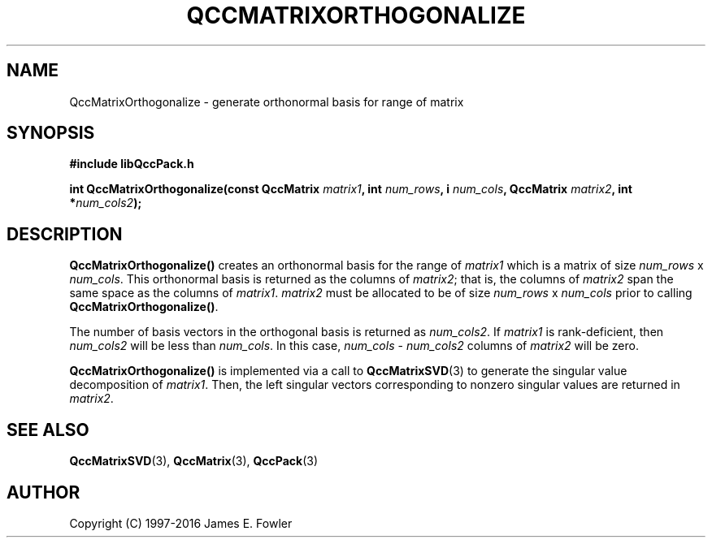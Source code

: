 .TH QCCMATRIXORTHOGONALIZE 3 "QCCPACK" ""
.SH NAME
QccMatrixOrthogonalize
\- generate orthonormal basis for range of matrix
.SH SYNOPSIS
.B #include "libQccPack.h"
.sp
.BI "int QccMatrixOrthogonalize(const QccMatrix " matrix1 ", int " num_rows ", i " num_cols ", QccMatrix " matrix2 ", int *" num_cols2 );
.SH DESCRIPTION
.B QccMatrixOrthogonalize()
creates an orthonormal basis for the range of
.IR matrix1
which is a matrix of size
.IR num_rows
x
.IR num_cols .
This orthonormal basis is returned as the columns of
.IR matrix2 ;
that is, the columns of
.IR matrix2
span the same space as the columns of
.IR matrix1 .
.IR matrix2
must be allocated to be of size
.IR num_rows
x
.IR num_cols
prior to calling
.BR QccMatrixOrthogonalize() .
.LP
The number of basis vectors in the orthogonal basis is returned as
.IR num_cols2 .
If
.IR matrix1
is rank-deficient, then 
.IR num_cols2
will be less than
.IR num_cols .
In this case,
.IR num_cols " - " num_cols2
columns of
.IR matrix2
will be zero.
.LP
.BR QccMatrixOrthogonalize()
is implemented via a call to
.BR QccMatrixSVD (3)
to generate the singular value decomposition of
.IR matrix1 .
Then,
the left singular vectors corresponding to nonzero
singular values are returned in
.IR matrix2 .
.SH "SEE ALSO"
.BR QccMatrixSVD (3),
.BR QccMatrix (3),
.BR QccPack (3)
.SH AUTHOR
Copyright (C) 1997-2016  James E. Fowler
.\"  The programs herein are free software; you can redistribute them an.or
.\"  modify them under the terms of the GNU General Public License
.\"  as published by the Free Software Foundation; either version 2
.\"  of the License, or (at your option) any later version.
.\"  
.\"  These programs are distributed in the hope that they will be useful,
.\"  but WITHOUT ANY WARRANTY; without even the implied warranty of
.\"  MERCHANTABILITY or FITNESS FOR A PARTICULAR PURPOSE.  See the
.\"  GNU General Public License for more details.
.\"  
.\"  You should have received a copy of the GNU General Public License
.\"  along with these programs; if not, write to the Free Software
.\"  Foundation, Inc., 675 Mass Ave, Cambridge, MA 02139, USA.
